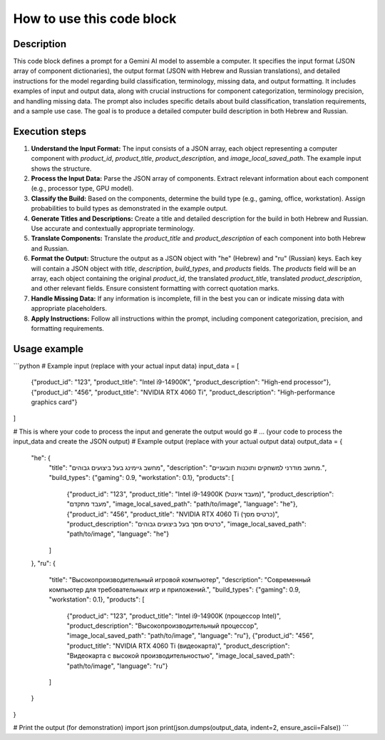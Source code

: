How to use this code block
=========================================================================================

Description
-------------------------
This code block defines a prompt for a Gemini AI model to assemble a computer. It specifies the input format (JSON array of component dictionaries), the output format (JSON with Hebrew and Russian translations), and detailed instructions for the model regarding build classification, terminology, missing data, and output formatting.  It includes examples of input and output data, along with crucial instructions for component categorization, terminology precision, and handling missing data. The prompt also includes specific details about build classification, translation requirements, and a sample use case.  The goal is to produce a detailed computer build description in both Hebrew and Russian.

Execution steps
-------------------------
1. **Understand the Input Format:** The input consists of a JSON array, each object representing a computer component with `product_id`, `product_title`, `product_description`, and `image_local_saved_path`.  The example input shows the structure.

2. **Process the Input Data:**  Parse the JSON array of components. Extract relevant information about each component (e.g., processor type, GPU model).

3. **Classify the Build:** Based on the components, determine the build type (e.g., gaming, office, workstation).  Assign probabilities to build types as demonstrated in the example output.

4. **Generate Titles and Descriptions:** Create a title and detailed description for the build in both Hebrew and Russian. Use accurate and contextually appropriate terminology.

5. **Translate Components:** Translate the `product_title` and `product_description` of each component into both Hebrew and Russian.

6. **Format the Output:** Structure the output as a JSON object with "he" (Hebrew) and "ru" (Russian) keys.  Each key will contain a JSON object with `title`, `description`, `build_types`, and `products` fields.  The `products` field will be an array, each object containing the original `product_id`, the translated `product_title`, translated `product_description`, and other relevant fields.  Ensure consistent formatting with correct quotation marks.

7. **Handle Missing Data:** If any information is incomplete, fill in the best you can or indicate missing data with appropriate placeholders.

8. **Apply Instructions:** Follow all instructions within the prompt, including component categorization, precision, and formatting requirements.

Usage example
-------------------------
```python
# Example input (replace with your actual input data)
input_data = [
    {"product_id": "123", "product_title": "Intel i9-14900K", "product_description": "High-end processor"},
    {"product_id": "456", "product_title": "NVIDIA RTX 4060 Ti", "product_description": "High-performance graphics card"}
]


# This is where your code to process the input and generate the output would go
# ... (your code to process the input_data and create the JSON output)
# Example output (replace with your actual output data)
output_data = {
    "he": {
        "title": "מחשב גיימינג בעל ביצועים גבוהים",
        "description": "מחשב מודרני למשחקים ותוכנות תובעניים.",
        "build_types": {"gaming": 0.9, "workstation": 0.1},
        "products": [
            {"product_id": "123", "product_title": "Intel i9-14900K (מעבד אינטל)", "product_description": "מעבד מתקדם", "image_local_saved_path": "path/to/image", "language": "he"},
            {"product_id": "456", "product_title": "NVIDIA RTX 4060 Ti (כרטיס מסך)", "product_description": "כרטיס מסך בעל ביצועים גבוהים", "image_local_saved_path": "path/to/image", "language": "he"}
        ]
    },
    "ru": {
        "title": "Высокопроизводительный игровой компьютер",
        "description": "Современный компьютер для требовательных игр и приложений.",
        "build_types": {"gaming": 0.9, "workstation": 0.1},
        "products": [
            {"product_id": "123", "product_title": "Intel i9-14900K (процессор Intel)", "product_description": "Высокопроизводительный процессор", "image_local_saved_path": "path/to/image", "language": "ru"},
            {"product_id": "456", "product_title": "NVIDIA RTX 4060 Ti (видеокарта)", "product_description": "Видеокарта с высокой производительностью", "image_local_saved_path": "path/to/image", "language": "ru"}
        ]
    }
}

# Print the output (for demonstration)
import json
print(json.dumps(output_data, indent=2, ensure_ascii=False))
```